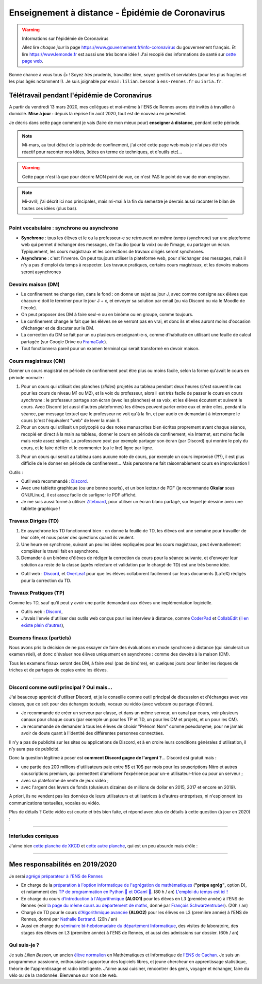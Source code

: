 .. meta::
   :description lang=en: Description of my teaching activities now that we are working from home
   :description lang=fr: Description de mes activités d'enseignements maintenant que nous enseignons à distance

###################################################
 Enseignement à distance - Épidémie de Coronavirus
###################################################

.. warning:: Informations sur l'épidémie de Coronavirus

    Allez lire *chaque jour* la page `<https://www.gouvernement.fr/info-coronavirus>`_ du gouvernement français.
    Et lire `<https://www.lemonde.fr>`_ est aussi une très bonne idée !
    J'ai recopié des informations de santé sur `cette page web <https://perso.crans.org/besson/conseils-medicaux.html>`_.


Bonne chance à vous tous 👍 !
Soyez *très* prudents, travaillez bien, soyez gentils et serviables (pour les plus fragiles et les plus âgés notamment !).
Je suis joignable par email : ``lilian.besson`` à ``ens-rennes.fr`` ou ``inria.fr``.


Télétravail pendant l'épidémie de Coronavirus
---------------------------------------------

A partir du vendredi 13 mars 2020, mes collègues et moi-même à l'ENS de Rennes avons été invités à travailler à domicile.
**Mise à jour** : depuis la reprise fin août 2020, tout est de nouveau en présentiel.

Je décris dans cette page comment je vais (faire de mon mieux pour) **enseigner à distance**, pendant cette période.


.. note:: Mi-mars, au tout début de la période de confinement, j'ai créé cette page web mais je n'ai pas été très réactif pour raconter nos idées, (idées en terme de techniques, et d'outils etc)...

.. warning:: Cette page n'est là que pour décrire MON point de vue, ce n'est PAS le point de vue de mon employeur.

.. note:: Mi-avril, j'ai décrit ici nos principales, mais mi-mai à la fin du semestre je devrais aussi raconter le bilan de toutes ces idées (plus bas).


.. seealso::

   Ce poste de blogue par la Free Software Foundation (FSF) liste des outils pour enseigner à distance et rester en contact par Internet : `<https://www.fsf.org/blogs/community/better-than-zoom-try-these-free-software-tools-for-staying-in-touch>`_.


------------------------------------------------------------------------------

Point vocabulaire : synchrone ou asynchrone
~~~~~~~~~~~~~~~~~~~~~~~~~~~~~~~~~~~~~~~~~~~

- **Synchrone** : tous les élèves et le ou la professeur-e se retrouvent *en même temps* (synchrone) sur une plateforme web qui permet d'échanger des messages, de l'audio (pour la voix) ou de l'image, ou partager un écran. Typiquement, les cours magistraux et les corrections de travaux dirigés seront synchrones.
- **Asynchrone** : c'est l'inverse. On peut toujours utiliser la plateforme web, pour s'échanger des messages, mais il n'y a pas d'emploi du temps à respecter. Les travaux pratiques, certains cours magistraux, et les devoirs maisons seront asynchrones

Devoirs maison (DM)
~~~~~~~~~~~~~~~~~~~

- Le confinement ne change rien, dans le fond : on donne un sujet au jour J, avec comme consigne aux élèves que chacun-e doit le terminer pour le jour J + x, et envoyer sa solution par email (ou via Discord ou via le Moodle de l'école).

- On peut proposer des DM à faire seul-e ou en binôme ou en groupe, comme toujours.

- Le confinement change le fait que les élèves ne se verront pas en vrai, et donc ils et elles auront moins d'occasion d'échanger et de discuter sur le DM.

- La correction du DM se fait par un ou plusieurs enseignant-e-s, comme d'habitude en utilisant une feuille de calcul partagée (sur Google Drive ou `FramaCalc <https://FramaCalc.org/>`_).

- Tout fonctionnera pareil pour un examen terminal qui serait transformé en devoir maison.


Cours magistraux (CM)
~~~~~~~~~~~~~~~~~~~~~

Donner un cours magistral en période de confinement peut être plus ou moins facile, selon la forme qu'avait le cours en période normale :

1. Pour un cours qui utilisait des planches (*slides*) projetés au tableau pendant deux heures (c'est souvent le cas pour les cours de niveau M1 ou M2), et la voix du professeur, alors il est très facile de passer le cours en cours *synchrone* : le professeur partage son écran (avec les planches) et sa voix, et les élèves écoutent et suivent le cours. Avec Discord (et aussi d'autres plateformes) les élèves peuvent parler entre eux et entre elles, pendant la séance, par message textuel que le professeur ne voit qu'à la fin, et par audio en demandant à interrompre le cours (c'est l'équivalent "web" de lever la main !).

2. Pour un cours qui utilisait un polycopié ou des notes manuscrites bien écrites proprement avant chaque séance, recopié en direct à la main au tableau, donner le cours en période de confinement, via Internet, est moins facile mais reste assez simple. La professeure peut par exemple partager son écran (par Discord) qui montre le poly du cours, et le faire défiler et le commenter (ou le lire) ligne par ligne.

.. sidebar:: Le cours sur lequel j'interviens ce semestre, `ALGO2 <https://perso.crans.org/besson/teach/info1_algo2_2019/>`_, nous avons choisi cette approche.

3. Pour un cours qui serait au tableau sans aucune note de cours, par exemple un cours improvisé (?!?), il est plus difficile de le donner en période de confinement... Mais personne ne fait raisonnablement cours en improvisation !


Outils :

- Outil web recommandé : `Discord <https://discordapp.com/>`_.
- Avec une tablette graphique (ou une bonne souris), et un bon lecteur de PDF (je recommande **Okular** sous GNU/Linux), il est assez facile de surligner le PDF affiché.
- Je me suis aussi formé à utiliser `Ziteboard <https://app.ziteboard.com/>`_, pour utiliser un écran blanc partagé, sur lequel je dessine avec une tablette graphique !


Travaux Dirigés (TD)
~~~~~~~~~~~~~~~~~~~~

1. En asynchrone les TD fonctionnent bien : on donne la feuille de TD, les élèves ont une semaine pour travailler de leur côté, et nous poser des questions quand ils veulent.
2. Une heure en synchrone, suivant un peu les idées expliquées pour les cours magistraux, peut éventuellement compléter le travail fait en asynchrone.
3. Demander à un binôme d'élèves de rédiger la correction du cours pour la séance suivante, et d'envoyer leur solution au reste de la classe (après relecture et validation par le chargé de TD) est une très bonne idée.

- Outil web : `Discord <https://discordapp.com/>`_, et `OverLeaf <https://www.overleaf.com/>`_ pour que les élèves collaborent facilement sur leurs documents (LaTeX) rédigés pour la correction du TD.


Travaux Pratiques (TP)
~~~~~~~~~~~~~~~~~~~~~~

Comme les TD, sauf qu'il peut y avoir une partie demandant aux élèves une implémentation logicielle.

- Outils web : `Discord <https://discordapp.com/>`_,
- J'avais l'envie d'utiliser des outils web conçus pour les interview à distance, comme `CoderPad <https://coderpad.io/>`_ et `CollabEdit <http://collabedit.com/>`_ (`il <https://medium.com/coderbyte/the-10-best-coding-challenge-websites-for-2018-12b57645b654>`_ `en <https://www.freecodecamp.org/news/the-10-most-popular-coding-challenge-websites-of-2016-fb8a5672d22f/>`_ `existe <http://www.crackingthecodinginterview.com/>`_ `plein <https://duckduckgo.com/?q=online+coding+interview+website&t=canonical&ia=web>`_ `d'autres <https://www.quora.com/What-are-the-best-online-coding-environments-for-conducting-programming-interviews>`_),


Examens finaux (partiels)
~~~~~~~~~~~~~~~~~~~~~~~~~

Nous avons pris la décision de ne pas essayer de faire des évaluations en mode synchrone à distance (qui simulerait un examen réel), et donc d'évaluer nos élèves uniquement en asynchrone : comme des devoirs à la maison (DM).

Tous les examens finaux seront des DM, à faire seul (pas de binôme), en quelques jours pour limiter les risques de triches et de partages de copies entre les élèves.


---------------------------------------------

Discord comme outil principal ? Oui mais...
~~~~~~~~~~~~~~~~~~~~~~~~~~~~~~~~~~~~~~~~~~~

J'ai beaucoup apprécié d'utiliser Discord, et je le conseille comme outil principal de discussion et d'échanges avec vos classes, que ce soit pour des échanges textuels, vocaux ou vidéo (avec webcam ou partage d'écran).

- Je recommande de créer un serveur par classe, et dans un  même serveur, un canal par cours, voir plusieurs canaux pour chaque cours (par exemple un pour les TP et TD, un pour les DM et projets, et un pour les CM).
- Je recommande de demander à tous les élèves de choisir "Prénom Nom" comme pseudonyme, pour ne jamais avoir de doute quant à l'identité des différentes personnes connectées.

Il n'y a pas de publicité sur les sites ou applications de Discord, et à en croire leurs conditions générales d'utilisation, il n'y aura pas de publicité.

Donc la question légitime à poser est **comment Discord gagne de l'argent ?**...
Discord est gratuit mais :

- une partie des 200 millions d'utilisateurs paie entre 5$ et 10$ par mois pour les souscriptions Nitro et autres souscriptions premium, qui permettent d'améliorer l'expérience pour un-e utilisateur-trice ou pour un serveur ;
- avec sa plateforme de vente de jeux vidéo ;
- avec l'argent des levers de fonds (plusieurs dizaines de millions de dollar en 2015, 2017 et encore en 2019).

A priori, ils ne vendent pas les données de leurs utilisateurs et utilisatrices à d'autres entreprises, ni n'espionnent les communications textuelles, vocales ou vidéo.

Plus de détails ? Cette vidéo est courte et très bien faite, et répond avec plus de détails à cette question (à jour en 2020) :

.. youtube:: zjNxArUFI4Q


---------------------------------------------

Interludes comiques
~~~~~~~~~~~~~~~~~~~

J'aime bien `cette planche de XKCD <https://xkcd.com/2282/>`_ et `cette autre planche <https://xkcd.com/2294/>`_, qui est un peu absurde mais drôle :


.. image:: https://imgs.xkcd.com/comics/coronavirus_worries.png 
   :scale: 50%
   :align: center
   :alt: Link to the XKCD comic https://xkcd.com/2282/
   :target: https://xkcd.com/2282/


.. image:: https://imgs.xkcd.com/comics/coronavirus_charts.png
   :scale: 50%
   :align: center
   :alt: Link to the XKCD comic https://xkcd.com/2294/
   :target: https://xkcd.com/2294/


---------------------------------------------

Mes responsabilités en 2019/2020
--------------------------------

Je serai `agrégé préparateur à l'ENS de Rennes <http://www.ens-rennes.fr/recrutements/recrutement-agpr-au-departement-informatique-291278.kjsp?RH=1205317096837>`_

- En charge de la `préparation à l'option informatique de l'agrégation de mathématiques <https://perso.crans.org/besson/teach/agreg-2019/>`__ (**"prépa agrég"**, option D), et notamment des `TP de programmation en Python 🐍 et OCaml 🐫 <https://github.com/Naereen/notebooks/tree/master/agreg/>`__. (80 h / an) `L'emploi du temps est ici ! <https://perso.crans.org/besson/agreg_info_planning/>`__
- En charge du cours `d'Introduction à l'Algorithmique <https://perso.crans.org/besson/teach/info1_algo1_2019/>`__ **(ALGO1)** pour les élèves en L3 (première année) à l'ENS de Rennes (voir `la page du même cours au département de maths <http://people.irisa.fr/Francois.Schwarzentruber/math1_algo1_2019/>`__, donné par `François Schwarzentruber <http://people.irisa.fr/Francois.Schwarzentruber/>`__). (20h / an)
- Chargé de TD pour le cours `d'Algorithmique avancée <http://people.rennes.inria.fr/Nathalie.Bertrand/teaching.html>`__ **(ALGO2)** pour les élèves en L3 (première année) à l'ENS de Rennes, donné par `Nathalie Bertrand <http://people.rennes.inria.fr/Nathalie.Bertrand/>`__. (20h / an)
- Aussi en charge du `séminaire bi-hebdomadaire du département Informatique <https://perso.crans.org/besson/seminaire_dptinfo_2019/>`__, des visites de laboratoire, des stages des élèves en L3 (première année) à l'ENS de Rennes, et aussi des admissions sur dossier. (60h / an)


Qui suis-je ?
~~~~~~~~~~~~~
Je suis *Lilian Besson*, un ancien `élève normalien <http://www.math.ens-cachan.fr/version-francaise/haut-de-page/annuaire/besson-lilian-128754.kjsp>`_ en Mathématiques et Informatique de `l'ENS de Cachan <http://www.ens-cachan.fr/>`_. Je suis un programmeur passionné, enthousiaste supporteur des logiciels libres, et jeune chercheur en apprentissage statistique, théorie de l'apprentissage et radio intelligente. J'aime aussi cuisiner, rencontrer des gens, voyager et échanger, faire du vélo ou de la randonnée.
Bienvenue sur mon site web.


.. (c) Lilian Besson, 2011-2020, https://bitbucket.org/lbesson/web-sphinx/
